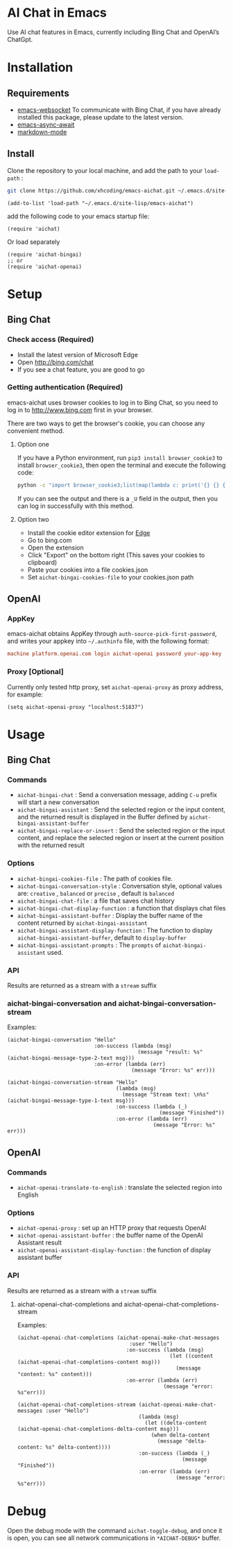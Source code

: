 #+html: <p align="left">
#+html:	<a href="https://github.com/xhcoding/emacs-aichat/actions/workflows/test.yml"><img src="https://github.com/xhcoding/emacs-aichat/actions/workflows/test.yml/badge.svg"/></a>
#+html:    <a href ="https://github.com/xhcoding/emacs-aichat/blob/main/README.zh-CN.org"><img src="https://img.shields.io/badge/README-%E7%AE%80%E4%BD%93%E4%B8%AD%E6%96%87-555555.svg"/></a>
#+html: </p>

* AI Chat in Emacs

Use AI chat features in Emacs, currently including Bing Chat and OpenAI’s ChatGpt.

* Installation

** Requirements

- [[https://github.com/ahyatt/emacs-websocket][emacs-websocket]] To communicate with Bing Chat, if you have already installed this package, please update to the latest version.
- [[https://github.com/chuntaro/emacs-async-await][emacs-async-await]] 
- [[https://github.com/jrblevin/markdown-mode][markdown-mode]]

** Install

Clone the repository to your local machine, and add the path to your =load-path= :

#+begin_src sh
  git clone https://github.com/xhcoding/emacs-aichat.git ~/.emacs.d/site-lisp/emacs-aichat
#+end_src

#+begin_src elisp
  (add-to-list 'load-path "~/.emacs.d/site-lisp/emacs-aichat")
#+end_src

add the following code to your emacs startup file:

#+begin_src elisp
  (require 'aichat)
#+end_src

Or load separately

#+begin_src elisp
  (require 'aichat-bingai)
  ;; or
  (require 'aichat-openai)
#+end_src

* Setup

** Bing Chat

*** Check access (Required)

- Install the latest version of Microsoft Edge
- Open http://bing.com/chat
- If you see a chat feature, you are good to go

*** Getting authentication (Required)

emacs-aichat uses browser cookies to log in to Bing Chat, so you need to log in to http://www.bing.com first in your browser.

There are two ways to get the browser's cookie, you can choose any convenient method.

**** Option one

If you have a Python environment, run =pip3 install browser_cookie3= to install =browser_cookie3=, then open the terminal and execute the following code:


#+begin_src sh
  python -c "import browser_cookie3;list(map(lambda c: print('{} {} {} {} {} {}'.format(c.name, c.value, c.expires,c.domain, c.secure, c.path)), filter(lambda c: c.domain in ('.bing.com', 'www.bing.com'), browser_cookie3.edge(domain_name='bing.com'))))"
#+end_src

If you can see the output and there is a =_U= field in the output, then you can log in successfully with this method.

**** Option two

- Install the cookie editor extension for [[https://microsoftedge.microsoft.com/addons/detail/cookieeditor/neaplmfkghagebokkhpjpoebhdledlfi][Edge]]
- Go to bing.com
- Open the extension
- Click "Export" on the bottom right (This saves your cookies to clipboard)
- Paste your cookies into a file cookies.json
- Set =aichat-bingai-cookies-file= to your cookies.json path


** OpenAI

*** AppKey

emacs-aichat obtains AppKey through =auth-source-pick-first-password=, and writes your appkey into =~/.authinfo= file, with the following format:

#+begin_src conf
  machine platform.openai.com login aichat-openai password your-app-key
#+end_src

*** Proxy [Optional]

Currently only tested http proxy, set =aichat-openai-proxy= as proxy address, for example:

#+begin_src elisp
  (setq aichat-openai-proxy "localhost:51837")
#+end_src

* Usage

** Bing Chat

*** Commands

- =aichat-bingai-chat= : Send a conversation message, adding =C-u= prefix will start a new conversation
- =aichat-bingai-assistant= : Send the selected region or the input content, and the returned result is displayed in the Buffer defined by =aichat-bingai-assistant-buffer=
- =aichat-bingai-replace-or-insert= : Send the selected region or the input content, and replace the selected region or insert at the current position with the returned result

*** Options

- =aichat-bingai-cookies-file= : The path of cookies file.
- =aichat-bingai-conversation-style= : Conversation style, optional values are: =creative= , =balanced= or =precise= , default is =balanced=
- =aichat-bingai-chat-file= : a file that saves chat history
- =aichat-bingai-chat-display-function= : a function that displays chat files
- =aichat-bingai-assistant-buffer= : Display the buffer name of the content returned by =aichat-bingai-assistant=
- =aichat-bingai-assistant-display-function= : The function to display =aichat-bingai-assistant-buffer=, default to =display-buffer=
- =aichat-bingai-assistant-prompts= : The =prompts= of =aichat-bingai-assistant= used.

*** API

Results are returned as a stream with a =stream= suffix

*** aichat-bingai-conversation and aichat-bingai-conversation-stream


Examples: 
  
  #+begin_src elisp
    (aichat-bingai-conversation "Hello"
                                :on-success (lambda (msg)
                                              (message "result: %s" (aichat-bingai-message-type-2-text msg)))
                                :on-error (lambda (err)
                                            (message "Error: %s" err)))
  #+end_src
  
  #+begin_src elisp
    (aichat-bingai-conversation-stream "Hello" 
                                       (lambda (msg)
                                         (message "Stream text: \n%s" (aichat-bingai-message-type-1-text msg)))
                                       :on-success (lambda (_)
                                                     (message "Finished"))
                                       :on-error (lambda (err)
                                                   (message "Error: %s" err)))
  #+end_src


** OpenAI

*** Commands

- =aichat-openai-translate-to-english= : translate the selected region into English

*** Options

- =aichat-openai-proxy= : set up an HTTP proxy that requests OpenAI
- =aichat-openai-assistant-buffer= : the buffer name of the OpenAI Assistant result
- =aichat-openai-assistant-display-function= : the function of display assistant buffer

*** API

Results are returned as a stream with a =stream= suffix


**** aichat-openai-chat-completions and aichat-openai-chat-completions-stream

Examples:

#+begin_src elisp
  (aichat-openai-chat-completions (aichat-openai-make-chat-messages
                                      :user "Hello")
                                     :on-success (lambda (msg)
                                                   (let ((content (aichat-openai-chat-completions-content msg)))
                                                     (message "content: %s" content)))
                                     :on-error (lambda (err)
                                                 (message "error: %s"err)))
#+end_src

#+begin_src elisp
  (aichat-openai-chat-completions-stream (aichat-openai-make-chat-messages :user "Hello")
                                         (lambda (msg)
                                           (let ((delta-content (aichat-openai-chat-completions-delta-content msg)))
                                             (when delta-content
                                               (message "delta-content: %s" delta-content))))
                                         :on-success (lambda (_)
                                                       (message "Finished"))
                                         :on-error (lambda (err)
                                                     (message "error: %s"err)))
#+end_src

* Debug

Open the debug mode with the command =aichat-toggle-debug=, and once it is open, you can see all network communications in =*AICHAT-DEBUG*= buffer.

